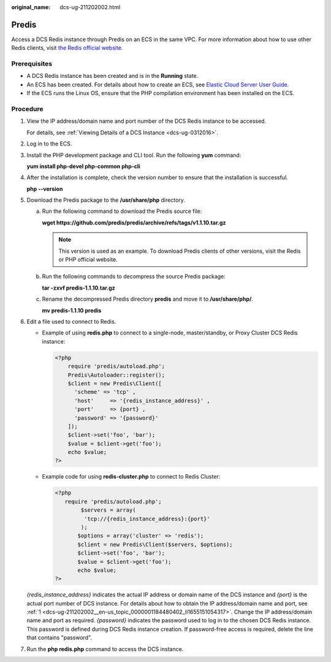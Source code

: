 :original_name: dcs-ug-211202002.html

.. _dcs-ug-211202002:

Predis
======

Access a DCS Redis instance through Predis on an ECS in the same VPC. For more information about how to use other Redis clients, visit `the Redis official website <https://redis.io/clients>`__.

Prerequisites
-------------

-  A DCS Redis instance has been created and is in the **Running** state.
-  An ECS has been created. For details about how to create an ECS, see `Elastic Cloud Server User Guide <https://docs.otc.t-systems.com/en-us/usermanual/ecs/en-us_topic_0163572588.html>`__.
-  If the ECS runs the Linux OS, ensure that the PHP compilation environment has been installed on the ECS.

Procedure
---------

#. .. _dcs-ug-211202002__en-us_topic_0000001184480402_li1655151054317:

   View the IP address/domain name and port number of the DCS Redis instance to be accessed.

   For details, see :ref:`Viewing Details of a DCS Instance <dcs-ug-0312016>`.

#. Log in to the ECS.

#. Install the PHP development package and CLI tool. Run the following **yum** command:

   **yum install php-devel php-common php-cli**

#. After the installation is complete, check the version number to ensure that the installation is successful.

   **php --version**

#. Download the Predis package to the **/usr/share/php** directory.

   a. Run the following command to download the Predis source file:

      **wget https://github.com/predis/predis/archive/refs/tags/v1.1.10.tar.gz**

      .. note::

         This version is used as an example. To download Predis clients of other versions, visit the Redis or PHP official website.

   b. Run the following commands to decompress the source Predis package:

      **tar -zxvf predis-1.1.10.tar.gz**

   c. Rename the decompressed Predis directory **predis** and move it to **/usr/share/php/**.

      **mv predis-1.1.10 predis**

#. Edit a file used to connect to Redis.

   -  Example of using **redis.php** to connect to a single-node, master/standby, or Proxy Cluster DCS Redis instance:

      .. code-block::

         <?php
             require 'predis/autoload.php';
             Predis\Autoloader::register();
             $client = new Predis\Client([
               'scheme' => 'tcp' ,
               'host'     => '{redis_instance_address}' ,
               'port'     => {port} ,
               'password' => '{password}'
             ]);
             $client->set('foo', 'bar');
             $value = $client->get('foo');
             echo $value;
         ?>

   -  Example code for using **redis-cluster.php** to connect to Redis Cluster:

      .. code-block::

         <?php
            require 'predis/autoload.php';
                 $servers = array(
                  'tcp://{redis_instance_address}:{port}'
                 );
                $options = array('cluster' => 'redis');
                $client = new Predis\Client($servers, $options);
                $client->set('foo', 'bar');
                $value = $client->get('foo');
                echo $value;
         ?>

   *{redis_instance_address}* indicates the actual IP address or domain name of the DCS instance and *{port}* is the actual port number of DCS instance. For details about how to obtain the IP address/domain name and port, see :ref:`1 <dcs-ug-211202002__en-us_topic_0000001184480402_li1655151054317>`. Change the IP address/domain name and port as required. *{password}* indicates the password used to log in to the chosen DCS Redis instance. This password is defined during DCS Redis instance creation. If password-free access is required, delete the line that contains "password".

#. Run the **php redis.php** command to access the DCS instance.
